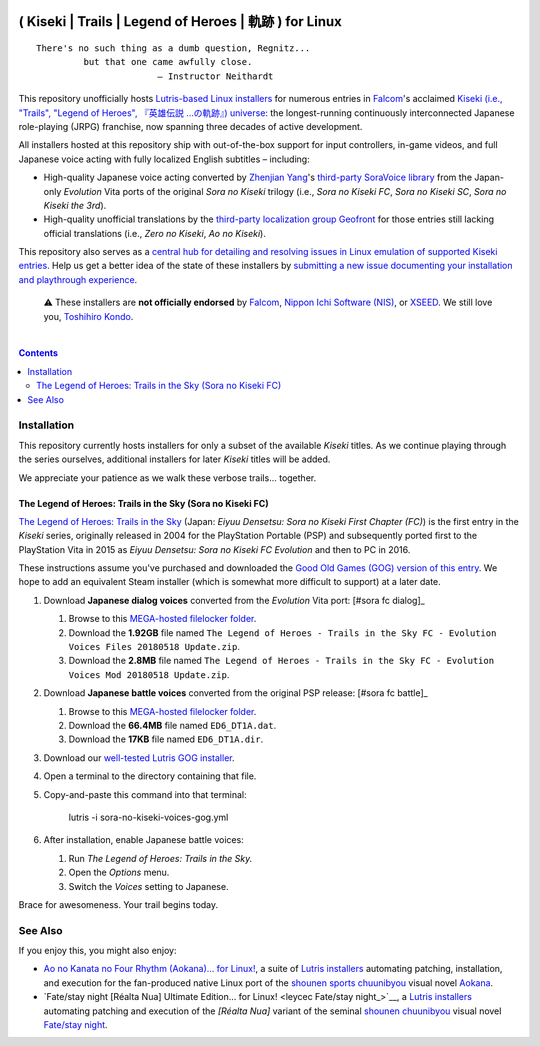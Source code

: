 .. # ------------------( SYNOPSIS                           )------------------

.. image:: https://user-images.githubusercontent.com/217028/103398869-63d2ab00-4b36-11eb-948a-e32a947952c6.png
   :align: center

=======================================================
( Kiseki | Trails | Legend of Heroes | 軌跡 ) for Linux
=======================================================

.. parsed-literal::

   There's no such thing as a dumb question, Regnitz...
            but that one came awfully close.
                          — Instructor Neithardt

This repository unofficially hosts `Lutris-based Linux installers <lutris_>`__
for numerous entries in Falcom_'s acclaimed `Kiseki (i.e., "Trails", "Legend of
Heroes", 『英雄伝説 …の軌跡』) universe <Kiseki_>`__: the longest-running
continuously interconnected Japanese role-playing (JRPG) franchise, now
spanning three decades of active development.

All installers hosted at this repository ship with out-of-the-box support for
input controllers, in-game videos, and full Japanese voice acting with fully
localized English subtitles – including:

* High-quality Japanese voice acting converted by `Zhenjian Yang`_'s
  `third-party SoraVoice library <SoraVoice_>`__ from the Japan-only
  *Evolution* Vita ports of the original *Sora no Kiseki* trilogy (i.e., *Sora
  no Kiseki FC*, *Sora no Kiseki SC*, *Sora no Kiseki the 3rd*).
* High-quality unofficial translations by the `third-party localization group
  Geofront <Geofront_>`__ for those entries still lacking official translations
  (i.e., *Zero no Kiseki*, *Ao no Kiseki*).

This repository also serves as a `central hub for detailing and resolving
issues in Linux emulation of supported Kiseki entries <local issues_>`__. Help
us get a better idea of the state of these installers by `submitting a new
issue documenting your installation and playthrough experience <local issue
new_>`__.

    ⚠️
    These installers are **not officially endorsed** by Falcom_, `Nippon Ichi
    Software (NIS)`_, or XSEED_. We still love you, `Toshihiro Kondo`_.

.. # ------------------( TABLE OF CONTENTS                  )------------------
.. # Blank line. By default, Docutils appears to only separate the subsequent
.. # table of contents heading from the prior paragraph by less than a single
.. # blank line, hampering this table's readability and aesthetic comeliness.

|

.. # Table of contents, excluding the above document heading. While the
.. # official reStructuredText documentation suggests that a language-specific
.. # heading will automatically prepend this table, this does *NOT* appear to
.. # be the case. Instead, this heading must be explicitly declared.

.. contents:: **Contents**
   :local:

.. # ------------------( DESCRIPTION                        )------------------

Installation
============

This repository currently hosts installers for only a subset of the available
*Kiseki* titles. As we continue playing through the series ourselves,
additional installers for later *Kiseki* titles will be added.

We appreciate your patience as we walk these verbose trails... together.

The Legend of Heroes: Trails in the Sky (Sora no Kiseki FC)
-----------------------------------------------------------

`The Legend of Heroes: Trails in the Sky <Kiseki sora fc_>`__ (Japan: *Eiyuu
Densetsu: Sora no Kiseki First Chapter (FC)*) is the first entry in the
*Kiseki* series, originally released in 2004 for the PlayStation Portable (PSP)
and subsequently ported first to the PlayStation Vita in 2015 as *Eiyuu
Densetsu: Sora no Kiseki FC Evolution* and then to PC in 2016.

These instructions assume you've purchased and downloaded the `Good Old Games
(GOG) version of this entry <sora fc GOG_>`__. We hope to add an equivalent
Steam installer (which is somewhat more difficult to support) at a later date.

#. Download **Japanese dialog voices** converted from the *Evolution* Vita
   port: [#sora fc dialog]_

   #. Browse to this `MEGA-hosted filelocker folder <MEGA sora fc dialog voices
      folder_>`__.
   #. Download the **1.92GB** file named
      ``The Legend of Heroes - Trails in the Sky FC - Evolution Voices Files 20180518 Update.zip``.
   #. Download the **2.8MB** file named
      ``The Legend of Heroes - Trails in the Sky FC - Evolution Voices Mod 20180518 Update.zip``.

#. Download **Japanese battle voices** converted from the original PSP release:
   [#sora fc battle]_

   #. Browse to this `MEGA-hosted filelocker folder <MEGA sora fc battle voices
      folder_>`__.
   #. Download the **66.4MB** file named ``ED6_DT1A.dat``.
   #. Download the **17KB** file named ``ED6_DT1A.dir``.

#. Download our `well-tested Lutris GOG installer <local sora fc GOG_>`__.
#. Open a terminal to the directory containing that file.
#. Copy-and-paste this command into that terminal:

            lutris -i sora-no-kiseki-voices-gog.yml

#. After installation, enable Japanese battle voices:

   #. Run *The Legend of Heroes: Trails in the Sky.*
   #. Open the *Options* menu.
   #. Switch the *Voices* setting to Japanese.

Brace for awesomeness. Your trail begins today.

.. [#sora fc dialog]
   Japanese dialog voice files are also available from various other sources
   (e.g., nyaa), typically under a directory named ``The Legend of Heroes -
   Trails in the Sky FC - Evolution Voices Mod/`` whose parent directory also
   contains a copy of the GOG version of this game. Please download from these
   sources *only* if you have already purchased this game. Falcom deserves all
   of your wallet for their continued service to humanity.

.. [#sora fc battle]
   Japanese battle voice files are also available from various other sources
   (e.g., nyaa), typically under a directory named ``The Legend of Heroes -
   Trails in the Sky FC - Japanese Battle Voices/`` whose parent directory also
   contains a copy of the GOG version of this game. Please download from these
   sources *only* if you have already purchased this game. Falcom deserves all
   of your wallet for their continued service to humanity.

See Also
========

If you enjoy this, you might also enjoy:

* `Ao no Kanata no Four Rhythm (Aokana)… for Linux! <leycec Aokana_>`__, a suite
  of `Lutris installers <Lutris_>`__ automating patching, installation, and
  execution for the fan-produced native Linux port of the `shounen sports
  chuunibyou <chuuni_>`__ visual novel Aokana_.
* `Fate/stay night [Réalta Nua] Ultimate Edition… for Linux! <leycec Fate/stay
  night_>`__, a `Lutris installers <Lutris_>`__ automating patching and
  execution of the *[Réalta Nua]* variant of the seminal `shounen chuunibyou
  <chuuni_>`__ visual novel `Fate/stay night`_.

.. # ------------------( LINKS ~ falcom                     )------------------
.. _Falcom:
   https://en.wikipedia.org/wiki/Nihon_Falcom
.. _Toshihiro Kondo:
   https://www.gamasutra.com/view/feature/6585/a_30_year_fantasy_the_story_of_.php

.. # ------------------( LINKS ~ falcom : kiseki            )------------------
.. _Kiseki:
   https://en.wikipedia.org/wiki/Trails_(series)
.. _Kiseki sora fc:
   https://en.wikipedia.org/wiki/The_Legend_of_Heroes:_Trails_in_the_Sky

.. # ------------------( LINKS ~ falcom : kiseki : soft     )------------------
.. _Geofront:
   https://geofront.esterior.net
.. _SoraVoice:
   https://github.com/ZhenjianYang/SoraVoice
.. _Zhenjian Yang:
   https://github.com/ZhenjianYang

.. # ------------------( LINKS ~ falcom : publisher         )------------------
.. _Nippon Ichi Software (NIS):
   https://nisamerica.com
.. _XSEED:
   https://www.xseedgames.com

.. # ------------------( LINKS ~ filelocker : sora fc       )------------------
.. _MEGA sora fc dialog voices folder:
   https://mega.nz/folder/QkFDgLBC#UiLo3rUekisptpzONidpmw/folder/U1933IaT
.. _MEGA sora fc battle voices folder:
   https://mega.nz/folder/QkFDgLBC#UiLo3rUekisptpzONidpmw/folder/U1933IaT

.. # ------------------( LINKS ~ lutris                     )------------------
.. _Lutris:
   https://lutris.net

.. # ------------------( LINKS ~ leycec                     )------------------
.. _leycec:
   https://github/leycec

.. # ------------------( LINKS ~ leycec : other             )------------------
.. _chuuni:
   https://forums.fuwanovel.net/topic/1820-chuuni-what-is-this-genre
.. _leycec Aokana:
   https://github.com/leycec/aokana-linux
.. _leycec Fate/stay jight:
   https://github.com/leycec/fsnrnue
.. _Aokana:
   https://nekonyansoft.com/shop/product/22
.. _Fate/stay night:
   https://typemoon.fandom.com/wiki/Fate/stay_night

.. # ------------------( LINKS ~ linux                      )------------------
.. _WINE:
   https://www.winehq.org
.. _Proton:
   https://github.com/ValveSoftware/Proton

.. # ------------------( LINKS ~ local                      )------------------
.. _local issues:
   https://github.com/leycec/kiseki-linux/issues
.. _local issue new:
   https://github.com/leycec/kiseki-linux/issues/new/choose
.. _local pull requests:
   https://github.com/leycec/kiseki-linux/pulls

.. # ------------------( LINKS ~ local : script             )------------------
.. _local sora fc GOG:
   https://github.com/leycec/kiseki-linux/raw/main/lutris/sora-no-kiseki-voices-gog.yml

.. # ------------------( LINKS ~ store : gog                )------------------
.. _GOG:
   https://www.gog.com
.. _sora fc GOG:
   https://www.gog.com/game/the_legend_of_heroes_trails_in_the_sky

.. # ------------------( LINKS ~ store : steam              )------------------
.. _Steam:
   https://store.steampowered.com
